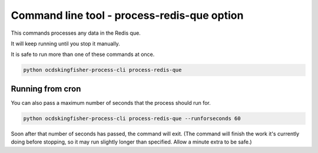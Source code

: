 Command line tool - process-redis-que option
============================================

This commands processes any data in the Redis que.

It will keep running until you stop it manually.

It is safe to run more than one of these commands at once.

.. code-block:: shell-session

    python ocdskingfisher-process-cli process-redis-que

Running from cron
-----------------

You can also pass a maximum number of seconds that the process should run for.

.. code-block:: shell-session

    python ocdskingfisher-process-cli process-redis-que --runforseconds 60

Soon after that number of seconds has passed, the command will exit.
(The command will finish the work it's currently doing before stopping, so it may run slightly longer than specified. Allow a minute extra to be safe.)

